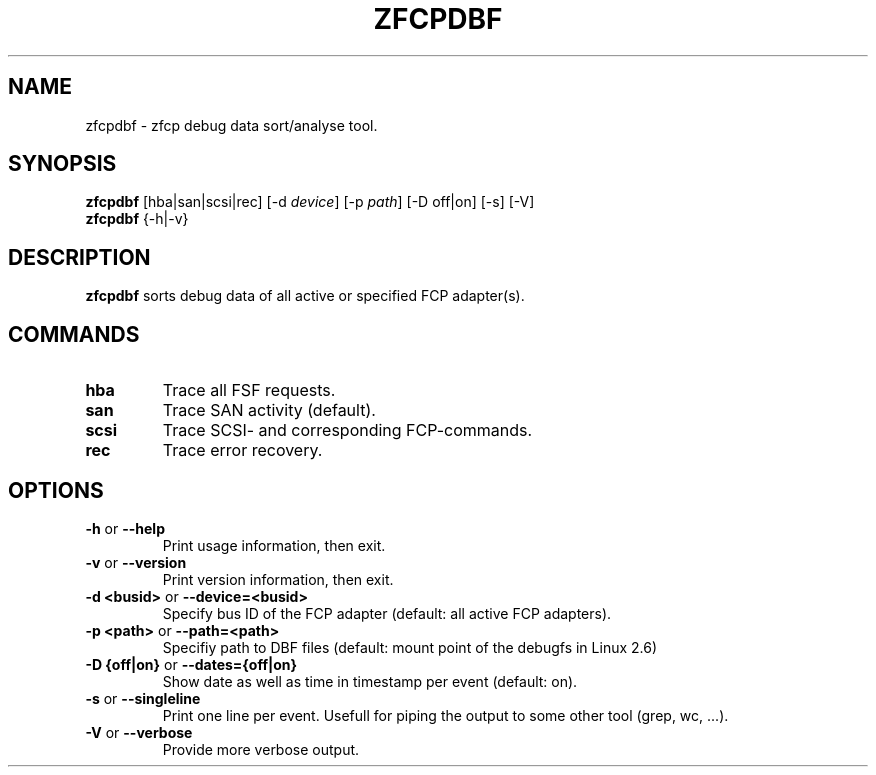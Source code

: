 .TH ZFCPDBF 1 "Aug 2009" "s390-tools"

.SH NAME
zfcpdbf \- zfcp debug data sort/analyse tool.

.SH SYNOPSIS
.br
\fBzfcpdbf\fR [hba|san|scsi|rec] [-d \fIdevice\fR] [-p \fIpath\fR] [-D off|on] [-s] [-V]
.br
\fBzfcpdbf\fR {-h|-v}

.SH DESCRIPTION
\fBzfcpdbf\fR sorts debug data of all active or specified FCP adapter(s).

.SH COMMANDS
.TP
\fBhba\fR
Trace all FSF requests.

.TP
\fBsan\fR
Trace SAN activity (default).

.TP
\fBscsi\fR
Trace SCSI- and corresponding FCP-commands.

.TP
\fBrec\fR
Trace error recovery.

.SH OPTIONS
.TP
\fB-h\fR or \fB--help\fR
Print usage information, then exit.

.TP
\fB-v\fR or \fB--version\fR
Print version information, then exit.

.TP
\fB-d <busid>\fR or \fB--device=<busid>\fR
Specify bus ID of the FCP adapter (default: all active FCP adapters).

.TP
\fB-p <path>\fR or \fB--path=<path>\fR
Specifiy path to DBF files (default: mount point of the debugfs in Linux 2.6)

.TP
\fB-D {off|on}\fR or \fB--dates={off|on}\fR
Show date as well as time in timestamp per event (default: on).

.TP
\fB-s\fR or \fB--singleline\fR
Print one line per event. Usefull for piping the output to some other tool (grep, wc, ...).

.TP
\fB-V\fR or \fB--verbose\fR
Provide more verbose output.
